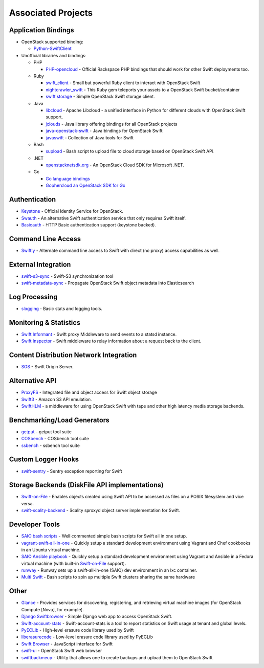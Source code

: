 .. _associated_projects:

Associated Projects
===================

.. _application-bindings:

Application Bindings
--------------------

* OpenStack supported binding:

  * `Python-SwiftClient <https://pypi.org/project/python-swiftclient>`_

* Unofficial libraries and bindings:

  * PHP

    * `PHP-opencloud <http://php-opencloud.com>`_ - Official Rackspace PHP
      bindings that should work for other Swift deployments too.

  * Ruby

    * `swift_client <https://github.com/mrkamel/swift_client>`_ -
      Small but powerful Ruby client to interact with OpenStack Swift
    * `nightcrawler_swift <https://github.com/tulios/nightcrawler_swift>`_ -
      This Ruby gem teleports your assets to a OpenStack Swift bucket/container
    * `swift storage <https://rubygems.org/gems/swift-storage>`_ -
      Simple OpenStack Swift storage client.

  * Java

    * `libcloud <http://libcloud.apache.org>`_ - Apache Libcloud - a unified
      interface in Python for different clouds with OpenStack Swift support.
    * `jclouds <http://jclouds.apache.org/guides/openstack/>`_ -
      Java library offering bindings for all OpenStack projects
    * `java-openstack-swift <https://github.com/iterate-ch/java-openstack-swift>`_ -
      Java bindings for OpenStack Swift
    * `javaswift <http://javaswift.org/>`_ - Collection of Java tools for Swift

  * Bash

    * `supload <https://github.com/selectel/supload>`_ - Bash script to
      upload file to cloud storage based on OpenStack Swift API.

  * .NET

    * `openstacknetsdk.org <http://www.openstacknetsdk.org>`_ - An OpenStack
      Cloud SDK for Microsoft .NET.

  * Go

    * `Go language bindings <https://github.com/ncw/swift>`_
    * `Gophercloud an OpenStack SDK for Go <https://godoc.org/github.com/gophercloud/gophercloud>`_


Authentication
--------------

* `Keystone <https://github.com/openstack/keystone>`_ - Official Identity
  Service for OpenStack.
* `Swauth <https://github.com/openstack/swauth>`_ - An alternative Swift
  authentication service that only requires Swift itself.
* `Basicauth <https://github.com/CloudVPS/swift-basicauth>`_ - HTTP Basic
  authentication support (keystone backed).


Command Line Access
-------------------

* `Swiftly <https://github.com/gholt/swiftly>`_ - Alternate command line
  access to Swift with direct (no proxy) access capabilities as well.


External Integration
--------------------

* `swift-s3-sync <https://github.com/swiftstack/swift-s3-sync>`_ -
  Swift-S3 synchronization tool
* `swift-metadata-sync <https://github.com/swiftstack/swift-metadata-sync>`_ -
  Propagate OpenStack Swift object metadata into Elasticsearch


Log Processing
--------------

* `slogging <https://github.com/openstack/slogging>`_ - Basic stats and
  logging tools.


Monitoring & Statistics
-----------------------

* `Swift Informant <https://github.com/pandemicsyn/swift-informant>`_ -
  Swift proxy Middleware to send events to a statsd instance.
* `Swift Inspector <https://github.com/hurricanerix/swift-inspector>`_ -
  Swift middleware to relay information about a request back to the client.


Content Distribution Network Integration
----------------------------------------

* `SOS <https://github.com/dpgoetz/sos>`_ - Swift Origin Server.


Alternative API
---------------

* `ProxyFS <https://github.com/swiftstack/ProxyFS>`_ - Integrated file and
  object access for Swift object storage
* `Swift3 <https://github.com/openstack/swift3>`_ - Amazon S3 API emulation.
* `SwiftHLM <https://github.com/ibm-research/SwiftHLM>`_ - a middleware for
  using OpenStack Swift with tape and other high latency media storage
  backends.


Benchmarking/Load Generators
----------------------------

* `getput <https://github.com/markseger/getput>`_ - getput tool suite
* `COSbench <https://github.com/intel-cloud/cosbench>`_ - COSbench tool suite
* `ssbench <https://github.com/swiftstack/ssbench>`_ - ssbench tool suite


.. _custom-logger-hooks-label:

Custom Logger Hooks
-------------------

* `swift-sentry <https://github.com/pandemicsyn/swift-sentry>`_ -
  Sentry exception reporting for Swift

Storage Backends (DiskFile API implementations)
-----------------------------------------------
* `Swift-on-File <https://github.com/openstack/swiftonfile>`_ -
  Enables objects created using Swift API to be accessed as files on a POSIX
  filesystem and vice versa.
* `swift-scality-backend <https://github.com/scality/ScalitySproxydSwift>`_ -
  Scality sproxyd object server implementation for Swift.

Developer Tools
---------------
* `SAIO bash scripts <https://github.com/ntata/swift-setup-scripts>`_ -
  Well commented simple bash scripts for Swift all in one setup.
* `vagrant-swift-all-in-one
  <https://github.com/swiftstack/vagrant-swift-all-in-one>`_ - Quickly setup a
  standard development environment using Vagrant and Chef cookbooks in an
  Ubuntu virtual machine.
* `SAIO Ansible playbook <https://github.com/thiagodasilva/ansible-saio>`_ -
  Quickly setup a standard development environment using Vagrant and Ansible in
  a Fedora virtual machine (with built-in `Swift-on-File
  <https://github.com/openstack/swiftonfile>`_ support).
* `runway <https://github.com/swiftstack/runway>`_ - Runway sets up a
  swift-all-in-one (SAIO) dev environment in an lxc container.
* `Multi Swift <https://github.com/ntata/multi-swift-POC>`_ -
  Bash scripts to spin up multiple Swift clusters sharing the same hardware


Other
-----

* `Glance <https://github.com/openstack/glance>`_ - Provides services for
  discovering, registering, and retrieving virtual machine images
  (for OpenStack Compute [Nova], for example).
* `Django Swiftbrowser <https://github.com/cschwede/django-swiftbrowser>`_ -
  Simple Django web app to access OpenStack Swift.
* `Swift-account-stats <https://github.com/redhat-cip/swift-account-stats>`_ -
  Swift-account-stats is a tool to report statistics on Swift usage at
  tenant and global levels.
* `PyECLib <https://github.com/openstack/pyeclib>`_ - High-level erasure code
  library used by Swift
* `liberasurecode <https://github.com/openstack/liberasurecode>`_ - Low-level
  erasure code library used by PyECLib
* `Swift Browser <https://github.com/mgeisler/swift-browser>`_ - JavaScript
  interface for Swift
* `swift-ui <https://github.com/fanatic/swift-ui>`_ - OpenStack Swift
  web browser
* `swiftbackmeup <https://github.com/redhat-cip/swiftbackmeup>`_ -
  Utility that allows one to create backups and upload them to OpenStack Swift
